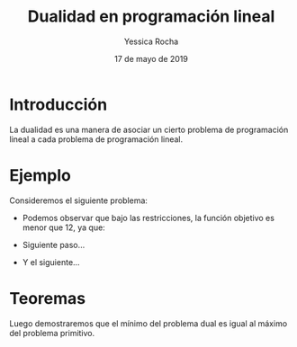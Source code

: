 #+title: Dualidad en programación lineal 
#+author: Yessica Rocha 
#+date: 17 de mayo de 2019

* Introducción 

  La dualidad es una manera de asociar un cierto problema de
  programación lineal a cada problema de programación lineal.

* Ejemplo 

Consideremos el siguiente problema:

  \begin{equation*}
   \begin{aligned}
   \text{Maximizar} \quad & 2x_{1}+3x_{2}\\
   \text{sujeto a} \quad &
     \begin{aligned}
      4x_{1}+8x_{2} &\leq 12\\
      2x_{1}+x_{2} &\leq 3\\
      3x_{1}+2x_{2} &\leq 4\\
      x_{1} &\geq  0\\
      x_{2} &\geq 0
     \end{aligned}
   \end{aligned}
   \end{equation*}

   - Podemos observar que bajo las restricciones, la función objetivo
     es menor que 12, ya que:
     \begin{equation*}
     2x_{1}+3x_{2}\leq 4x_{1}+8x_{2}\leq 12.
     \end{equation*}
   - Siguiente paso...
   - Y el siguiente...
* Teoremas 

  Luego demostraremos que el mínimo del problema dual es igual al
  máximo del problema primitivo.

